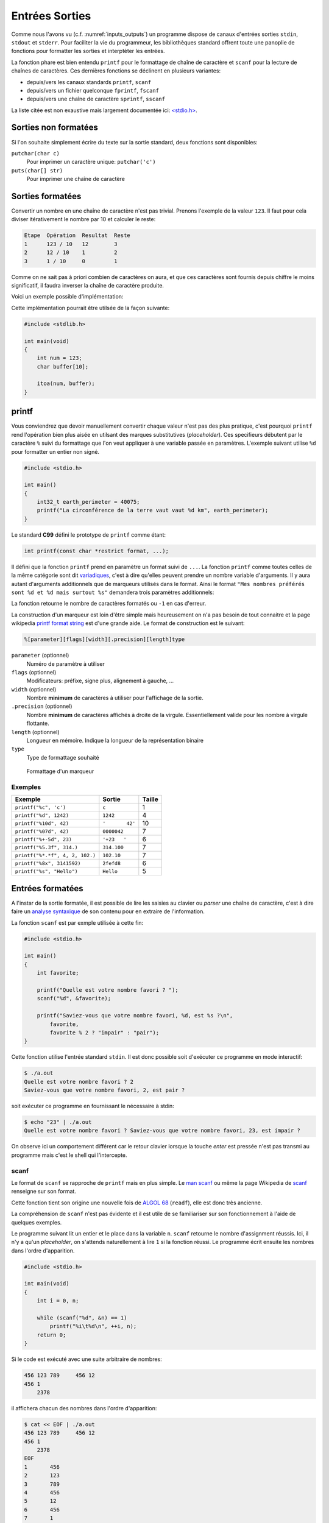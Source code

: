 ===============
Entrées Sorties
===============

Comme nous l'avons vu (c.f. :numref:`inputs_outputs`) un programme dispose de canaux d'entrées sorties ``stdin``, ``stdout`` et ``stderr``. Pour faciliter la vie du programmeur, les bibliothèques standard offrent toute une panoplie de fonctions pour formatter les sorties et interptèter les entrées.

La fonction phare est bien entendu ``printf`` pour le formattage de chaîne de caractère et ``scanf`` pour la lecture de chaînes de caractères. Ces dernières fonctions se déclinent en plusieurs variantes:

- depuis/vers les canaux standards ``printf``, ``scanf``
- depuis/vers un fichier quelconque ``fprintf``, ``fscanf``
- depuis/vers une chaîne de caractère ``sprintf``, ``sscanf``

La liste citée est non exaustive mais largement documentée ici: `<stdio.h> <http://man7.org/linux/man-pages/man3/stdio.3.html>`__.

Sorties non formatées
=====================

Si l'on souhaite simplement écrire du texte sur la sortie standard, deux fonctions sont disponibles:

``putchar(char c)``
    Pour imprimer un caractère unique: ``putchar('c')``

``puts(char[] str)``
    Pour imprimer une chaîne de caractère

.. exercise:: Mot du jour

    Écrire un programme qui retourne un mot parmi une liste de mot, de facon aléatoire.

    .. code-block:: c

        #include <time.h>
        #include <stdlib.h>

        char *words[] = {"Albédo", "Bigre", "Maringouin", "Pluripotent", "Entrechat", "Caracoler" "Palinodie", "Sémillante", "Atavisme", "Cyclothymie", "Idiosyncratique", "Entéléchie"};

        #if 0
            srand(time(NULL));   // Initialization, should only be called once.
            size_t r = rand() % sizeof(words) / sizeof(char*); // Generate random value
        #endif

    .. solution:: c

        .. code-block:: c

            #include <time.h>
            #include <stdlib.h>

            char *words[] = {"Albédo", "Bigre", "Maringouin", "Pluripotent", "Entrechat", "Caracoler" "Palinodie", "Sémillante", "Atavisme", "Cyclothymie", "Idiosyncratique", "Entéléchie"};

            int main(void)
            {
                srand(time(NULL));
                puts(words[rand() % (sizeof(words) / sizeof(char*))]);

                return 0;
            }

Sorties formatées
=================

Convertir un nombre en une chaîne de caractère n'est pas trivial. Prenons l'exemple de la valeur ``123``. Il faut pour cela diviser itérativement le nombre par 10 et calculer le reste:

.. code-block:: text

    Etape  Opération  Resultat  Reste
    1      123 / 10   12        3
    2      12 / 10    1         2
    3      1 / 10     0         1

Comme on ne sait pas à priori combien de caractères on aura, et que ces caractères sont fournis depuis chiffre le moins significatif, il faudra inverser la chaîne de caractère produite.

Voici un exemple possible d'implémentation:

.. code-block:: c
    :caption: iota.c
    :name: iota-c

    void swap(char* a, char* b)
    {
        char t = a;
        a = b;
        b = t;
    }

    void reverse(char str[], size_t length)
    {
        size_t start = 0;
        size_t end = length - 1;
        while (start < end)
        {
            swap(*(str + start), *(str + end));
            start++;
            end--;
        }
    }

    char* itoa(int num, char* str)
    {
        int i = 0;

        bool is_negative = false;

        if (num == 0) {
            str[i++] = '0';
            str[i] = '\0';
            return str;
        }

        if (num < 0) {
            is_negative = true;
            num = -num;
        }

        while (num != 0) {
            int rem = num % 10;
            str[i++] = rem + '0';
            num /= base;
        }

        if (is_negative)
            str[i++] = '-';

        str[i] = '\0';

        reverse(str, i);
        return str;
    }

Cette implémentation pourrait être utilsée de la façon suivante:

.. code-block:: c

    #include <stdlib.h>

    int main(void)
    {
        int num = 123;
        char buffer[10];

        itoa(num, buffer);
    }

printf
======

Vous conviendrez que devoir manuellement convertir chaque valeur n'est pas des plus pratique, c'est pourquoi ``printf`` rend l'opération bien plus aisée en utilsant des marques substitutives (*placeholder*). Ces specifieurs débutent par le caractère ``%`` suivi du formattage que l'on veut appliquer à une variable passée en paramètres. L'exemple suivant utilise ``%d`` pour formatter un entier non signé.

.. code-block:: c

    #include <stdio.h>

    int main()
    {
        int32_t earth_perimeter = 40075;
        printf("La circonférence de la terre vaut vaut %d km", earth_perimeter);
    }

Le standard **C99** défini le prototype de ``printf`` comme étant:

.. code-block:: c

    int printf(const char *restrict format, ...);

Il défini que la fonction ``printf`` prend en paramètre un format suivi de ``...``. La fonction ``printf`` comme toutes celles de la même catégorie sont dit `variadiques <https://fr.wikipedia.org/wiki/Fonction_variadique#C>`__, c'est à dire qu'elles peuvent prendre un nombre variable d'arguments. Il y aura autant d'arguments additionnels que de marqueurs utilisés dans le format. Ainsi le format ``"Mes nombres préférés sont %d et %d mais surtout %s"`` demandera trois paramètres additionnels:

La fonction retourne le nombre de caractères formatés ou ``-1`` en cas d'erreur.

La construction d'un marqueur est loin d'être simple mais heureusement on n'a pas besoin de tout connaitre et la page wikipedia `printf format string <https://en.wikipedia.org/wiki/Printf_format_string>`__ est d'une grande aide. Le format de construction est le suivant:

.. code-block:: c

    %[parameter][flags][width][.precision][length]type

``parameter`` (optionnel)
    Numéro de paramètre à utiliser

``flags`` (optionnel)
    Modificateurs: préfixe, signe plus, alignement à gauche, ...

``width`` (optionnel)
    Nombre **minimum** de caractères à utiliser pour l'affichage de la sortie.

``.precision`` (optionnel)
    Nombre **minimum** de caractères affichés à droite de la virgule. Essentiellement valide pour les nombre à virgule flottante.

``length`` (optionnel)
    Longueur en mémoire. Indique la longueur de la représentation binaire

``type``
    Type de formattage souhaité

.. figure:: ../assets/figures/string/formats.*

    Formattage d'un marqueur

Exemples
--------

+---------------------------------+-----------------+--------+
| Exemple                         | Sortie          | Taille |
+=================================+=================+========+
| ``printf("%c", 'c')``           | ``c``           | 1      |
+---------------------------------+-----------------+--------+
| ``printf("%d", 1242)``          | ``1242``        | 4      |
+---------------------------------+-----------------+--------+
| ``printf("%10d", 42)``          | ``'       42'`` | 10     |
+---------------------------------+-----------------+--------+
| ``printf("%07d", 42)``          | ``0000042``     | 7      |
+---------------------------------+-----------------+--------+
| ``printf("%+-5d", 23)``         | ``'+23   '``    | 6      |
+---------------------------------+-----------------+--------+
| ``printf("%5.3f", 314.)``       | ``314.100``     | 7      |
+---------------------------------+-----------------+--------+
| ``printf("%*.*f", 4, 2, 102.)`` | ``102.10``      | 7      |
+---------------------------------+-----------------+--------+
| ``printf("%8x", 3141592)``      | ``2fefd8``      | 6      |
+---------------------------------+-----------------+--------+
| ``printf("%s", "Hello")``       | ``Hello``       | 5      |
+---------------------------------+-----------------+--------+

Entrées formatées
=================

A l'instar de la sortie formatée, il est possible de lire les saisies au clavier ou *parser* une chaîne de caractère, c'est à dire faire un `analyse syntaxique <https://fr.wikipedia.org/wiki/Analyse_syntaxique>`__ de son contenu pour en extraire de l'information.

La fonction ``scanf`` est par exmple utilisée à cette fin:

.. code-block:: c

    #include <stdio.h>

    int main()
    {
        int favorite;

        printf("Quelle est votre nombre favori ? ");
        scanf("%d", &favorite);

        printf("Saviez-vous que votre nombre favori, %d, est %s ?\n",
            favorite,
            favorite % 2 ? "impair" : "pair");
    }

Cette fonction utilise l'entrée standard ``stdin``. Il est donc possible soit d'exécuter ce programme en mode interactif:

.. code-block:: console

    $ ./a.out
    Quelle est votre nombre favori ? 2
    Saviez-vous que votre nombre favori, 2, est pair ?

soit exécuter ce programme en fournissant le nécessaire à stdin:

.. code-block:: console

    $ echo "23" | ./a.out
    Quelle est votre nombre favori ? Saviez-vous que votre nombre favori, 23, est impair ?

On observe ici un comportement différent car le retour clavier lorsque la touche *enter* est pressée n'est pas transmi au programme mais c'est le shell qui l'intercepte.

scanf
-----

Le format de ``scanf`` se rapproche de ``printf`` mais en plus simple. Le `man scanf <https://linux.die.net/man/3/scanf>`__ ou même la page Wikipedia de `scanf <https://en.wikipedia.org/wiki/Scanf_format_string>`__ renseigne sur son format.

Cette fonction tient son origine une nouvelle fois de `ALGOL 68 <https://en.wikipedia.org/wiki/ALGOL_68>`__ (``readf``), elle est donc très ancienne.

La compréhension de ``scanf`` n'est pas évidente et il est utile de se familiariser sur son fonctionnement à l'aide de quelques exemples.

Le programme suivant lit un entier et le place dans la variable ``n``. ``scanf`` retourne le nombre d'assignment réussis. Ici, il n'y a qu'un *placeholder*, on s'attends naturellement à lire ``1`` si la fonction réussi. Le programme écrit ensuite les nombres dans l'ordre d'apparition.

.. code-block:: c

    #include <stdio.h>

    int main(void)
    {
        int i = 0, n;

        while (scanf("%d", &n) == 1)
            printf("%i\t%d\n", ++i, n);
        return 0;
    }

Si le code est exécuté avec une suite arbitraire de nombres:

.. code-block:: text

    456 123 789     456 12
    456 1
        2378

il affichera chacun des nombres dans l'ordre d'apparition:

.. code-block:: console

    $ cat << EOF | ./a.out
    456 123 789     456 12
    456 1
        2378
    EOF
    1       456
    2       123
    3       789
    4       456
    5       12
    6       456
    7       1
    8       2378

Voyons un exemple plus complexe (c.f. C99 §7.19.6.2-19).

.. code-block:: c

    int count;
    float quantity;
    char units[21], item[21];

    do {
        count = scanf("%f%20s de %20s", &quant, units, item);
        scanf("%*[^\n]");
    } while (!feof(stdin) && !ferror(stdin));

Lorsqu'exécuté avec ce contenu:

.. code-block:: text

    2 litres de lait
    -12.8degrés Celsius
    beaucoup de chance
    10.0KG de
    poussière
    100ergs de energie

le programme se déroule comme suit:

.. code-block:: c

    quantity = 2; strcpy(units, "litres"); strcpy(item, "lait");
    count = 3;

    quantity = -12.8; strcpy(units, "degrees");
    count = 2; // "C" échoue lors du test de "d" (de)

    count = 0; // "b" de "beaucoup" échoue contre "%f" s'attendant à un float

    quantity = 10.0; strcpy(units, "KG"); strcpy(item, "poussière");
    count = 3;

    count = 0; // "100e" échoue contre "%f" car "100e3" serait un nombre valable
    count = EOF; // Fin de fichier

Dans cet exemple, la boucle ``do``... ``while`` est utilisée car il n'est pas simplement possible de traiter le cas ``while(scanf(...) > 0`` puisque l'exemple cherche à montrer les cas particuliers où justement, la capture échoue. Il est nécessaire alors de faire appel à des fonctions de plus bas niveau ``feof`` pour détecter si la fin du fichier est atteint, et ``ferror`` pour détecter une éventuelle erreur sur le flux d'entrée.

La directive ``scanf("%*[^\n]");`` étant un peu particulière, il peu valoir la peine de s'y attarder un peu. Le *flag* ``*``, différent de ``printf`` indique d'ignorer la capture en cours. L'exemple suivant montre comment ignorer un mot.

.. code-block:: c

    #include <assert.h>
    #include <stdio.h>

    int main(void) {
        int a, b;
        char str[] = "24 kayak 42";

        sscanf(str, "%d%*s%d", &a, &b);
        assert(a == 24);
        assert(b == 42);
    }

Ensuite, ``[^\n]``. Le marqueur ``[``, terminé par ``]`` cherche à capturer une séquence de caractères parmis une liste de caractères acceptés. Cette syntaxe est inspirée des `expressions régulières <https://fr.wikipedia.org/wiki/Expression_r%C3%A9guli%C3%A8re>`__ très utilisées en informatique. Le caractère ``^`` à une signification particulière, il indique que l'on cherche à capturer une séquence de caractères parmis une liste de caractères **qui ne sont pas acceptés**. C'est une sorte de négation. Dans le cas présent, cette directive ``scanf`` cherche à consommer tous les caractères jusqu'à une fin de ligne car, dans le cas ou la capture échoue à ``C`` de ``Celcius``, le pointeur de fichier est bloqué au caractère ``C`` et au prochain tour de boucle, ``scanf`` échoura au même endroit. Cette instruction est donc utilisée pour repartir sur des bases saines en sautant à la prochaine ligne.

Saisie de chaîne de caractères
------------------------------

Lors d'une saisie de chaîne de caractère, il est nécessaire de **toujours** indiquer une taille maximum de chaîne comme ``%20s`` qui limite la capture à 20 caractères, soit une chaîne de 21 caractères avec son ``\0``. Sinon, il y a risque de `fuite mémoire <https://fr.wikipedia.org/wiki/Fuite_de_m%C3%A9moire>`__:

.. code-block:: c

    int main(void) {
        char a[6];
        char b[10] = "Râteau";

        char str[] = "jardinage";
        sscanf(str, "%s", &a);

        printf("a. %s\nb. %s\n", a, b);
    }

.. code-block:: console

    $ ./a.out
    a. jardinage
    b. age

Ici la variable b contient ``age`` alors qu'elle devrait contenir ``râteau``. La raison est que le mot capturé ``jardinage`` est trop long pour la variable ``a`` qui n'est disposée à stocker que 5 caractères imprimables. Il y a donc dépassement mémoire et comme vous le constatez, le compilateur ne génère aucune erreur. La bonne méthode est donc de protéger la saisie ici avec ``%5s``.

Saisie arbitraire
-----------------

Comme brièvement évoqué plus haut, il est possible d'utiliser le marqueur ``[`` pour capturer une séquence de caractères. Imaginons que je souhaite capturer un nombre en `tetrasexagesimal <https://en.wikipedia.org/wiki/Base64>`__ (base 64). Je peux écrire:

.. code-block:: c

    char input[] = "Q2hvY29sYXQ";
    char output[128];
    sscanf(input, "%127[0-9A-Za-z+/]", &output);

Dans cet exemple je capture les nombres de 0 à 9 ``0-9`` (10), les caractères majuscules et minuscules ``A-Za-z`` (52), ainsi que les caractères ``+``, ``/`` (2), soit 64 caractères. Le buffer d'entrée étant fixé à 128 positions, la saisie est contrainte à 127 caractères imprimables.

.. exercise:: Crampes de doigts

    Votre collègue n'a pas cessé de se plaindre de crampes... aux doigts... Il a écrit le programme suivant avant de prendre congé pour se rendre chez son médecin.

    Grace à votre esprit affuté et votre oeil perçant vous identifiez 13 erreurs. Lesquelles sont-elles ?

    .. code-block:: c

        #include <std_io.h>
        #jnclude <stdlib.h>
        INT Main()
        {
        int a, sum;
        printf("Addition de 2 entiers a et b.\n");

        printf("a: ")
        scanf("%d", a);

        printf("b: ");
        scanf("%d", &b);

        /* Affichage du résultat
        somme = a - b;
        Printf("%d + %d = %d\n", a, b, sum);

        retturn EXIT_FAILURE;
        }
        }

    .. solution::

        Une fois la correction effectuée, vous utilisez l'outil de ``diff`` pour montrer les différences:

        .. code-block:: diff

            1,3c1,3
            <         #include <stdio.h>
            <         #include <stdlib.h>
            <         int main()
            ---
            >         #include <std_io.h>
            >         #jnclude <stdlib.h>
            >         INT Main()
            5c5
            <         int a, b, sum;
            ---
            >         int a, sum;
            9c9
            <         scanf("%d", &a);
            ---
            >         scanf("%d", a);
            14,16c14,16
            <         /* Affichage du résultat */
            <         sum = a + b;
            <         printf("%d + %d = %d\n", a, b, sum);
            ---
            >         /* Affichage du résultat
            >         somme = a - b;
            >         Printf("%d + %d = %d\n", a, b, sum);
            18c18,19
            <         return EXIT_SUCCESS;
            ---
            >         retturn EXIT_FAILURE;
            >         }


.. exercise:: Géométrie affine

    Considérez le programme suivant:

    .. code-block:: c
        :linenos:

        #include <stdio.h>
        #include <stdlib.h>

        int main(void)
        {
            float a;
            printf("a = ");
            scanf("%f", &a);

            float b;
            printf("b = ");
            scanf("%f", &b);

            float x;
            printf("x = ");
            scanf("%f", &x);

            float y = a * x + b;

            printf("y = %f\n", y);

            return 0;
        }

    #. À quelle ligne commence l'exécution de ce programme ?
    #. Dans quel ordre s'exécutent les instruction ?
    #. Décrivez ce que fait ce programme étape par étape
    #. Que verra l'utilisateur à l'écran ?
    #. Quel est l'utilité de ce programme ?

    .. solution::

        #. Ligne 6
        #. C est un langage impératif, l'ordre est séquentiel du haut vers le bas
        #. Les étapes sont les suivantes:
            #. Demande de la valeur de ``a`` à l'utilisateur
            #. Demande de la valeur de ``b`` à l'utilisateur
            #. Demande de la valeur de ``x`` à l'utilisateur
            #. Calcul de l'image affine de ``x`` (équation de droite)
            #. Affichage du résultat
        #. Que verra l'utilisateur à l'écran ?
            #. Il verra ``y = 12`` pour ``a = 2; x = 5; b = 2``
        #. Quel est l'utilité de ce programme ?
            #. Le calcul d'un point d'une droite

.. exercise:: Équation de droite

    L'exercice précédant souffre de nombreux défauts. Sauriez-vous les identifier et perfectionner l'implémentation de ce programme ?

    .. solution::

        Citons les défauts de ce programme:

        - Le programme ne peut pas être utilisé avec les arguments, uniquement en mode interactif
        - Les invité de dialogue ``a = ``, ``b = `` ne sont pas clair, ``a`` et ``b`` sont associés à quoi ?
        - La valeur de retour n'est pas exploitable directement car ``y = `` est de trop
        - Le nom des variables utilisé n'est pas clair
        - Aucune valeurs par défaut

        Une solution possible serait:

        .. literalinclude:: ../assets/src/linear.c
            :language: c
            :caption: linear.c

.. exercise:: Loi d'Ohm

    Écrivez un programme demandant deux réels ``tension`` et ``résistance``, et afficher ensuite le ``courant``. Prévoir un test pour le cas où la résistance serait nulle.

.. exercise:: Tour Eiffel

    Considérons le programme suivant:

    .. code-block:: c

        #include <stdio.h>
        #include <stdlib.h>
        #include <math.h>

        int main()
        {
            printf("Quel angle mesurez-vous en visant le sommet du bâtiment (en degrés): ");
            float angle_degre;
            scanf("%f", &angle_degrees);
            float angle_radian = angle_degrees * M_PI / 45.;

            printf("A quel distance vous trouvez vous du bâtiment (en mètres): ");
            float distance;
            scanf("%f", &distance);

            float height = distance / tan(angle_radian);
            printf("La hauteur du batiment est : %g mètres.\n", height);

            return 0;
        }

    #. Que fait le programme étape par étape ?
    #. Que verra l'utilisateur à l'écran ?
    #. A quoi sert ce programme ?
    #. Euh mais ? Ce programme comporte des erreurs, lesquelles ?
    #. Implémentez-le et testez-le.

.. exercise:: Hyperloop

    `Hyperloop <https://fr.wikipedia.org/wiki/Hyperloop>`__ (aussi orthographié **Hyperl∞p**) est un projet ambitieux d'Elon Musk visant à construire un moyen de transport ultra rapide utilsant des capsules voyageant dans un tube sous vide. Ce projet est analogue à celui étudié en suisse et nommé `Swissmetro <https://fr.wikipedia.org/wiki/Swissmetro>`__ mais abandonné en 2009.

    Néamoins, les ingénieurs suisse avaient à l'époque écrit un programme pour calculer, compte tenu d'une vitesse donnée, le temps de parcours entre deux villes de suisse.

    Écrire un programme pour calculer la distance entre deux ville de suisse parmis lesquelles proposées sont:

        - Genève
        - Zürich
        - Bâle
        - Bern
        - St-Galle

    Considérez une accélération de 0.5 g pour le calcul de mouvement, et une vitesse maximale de 1220 km/h.




